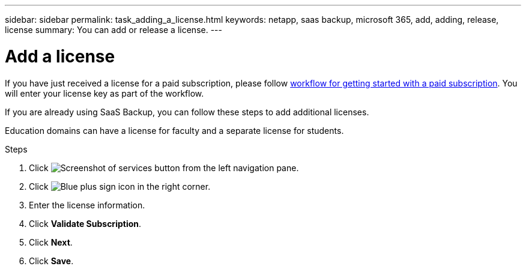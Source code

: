 ---
sidebar: sidebar
permalink: task_adding_a_license.html
keywords: netapp, saas backup, microsoft 365, add, adding, release, license
summary: You can add or release a license.
---

= Add a license
:hardbreaks:
:nofooter:
:icons: font
:linkattrs:
:imagesdir: ./media/

[.lead]
If you have just received a license for a paid subscription, please follow <<concept_paid_subscription_workflow.adoc#workflow-for-etting-started-with-a-paid-subscription-toSaaS-Backup-for-Office-365, workflow for getting started with a paid subscription>>.  You will enter your license key as part of the workflow.

If you are already using SaaS Backup, you can follow these steps to add additional licenses.

Education domains can have a license for faculty and a separate license for students.

.Steps

. Click image:services.gif[Screenshot of services button] from the left navigation pane.
. Click image:bluecircle_icon.gif[Blue plus sign icon] in the right corner.
. Enter the license information.
. Click *Validate Subscription*.
. Click *Next*.
. Click *Save*.

